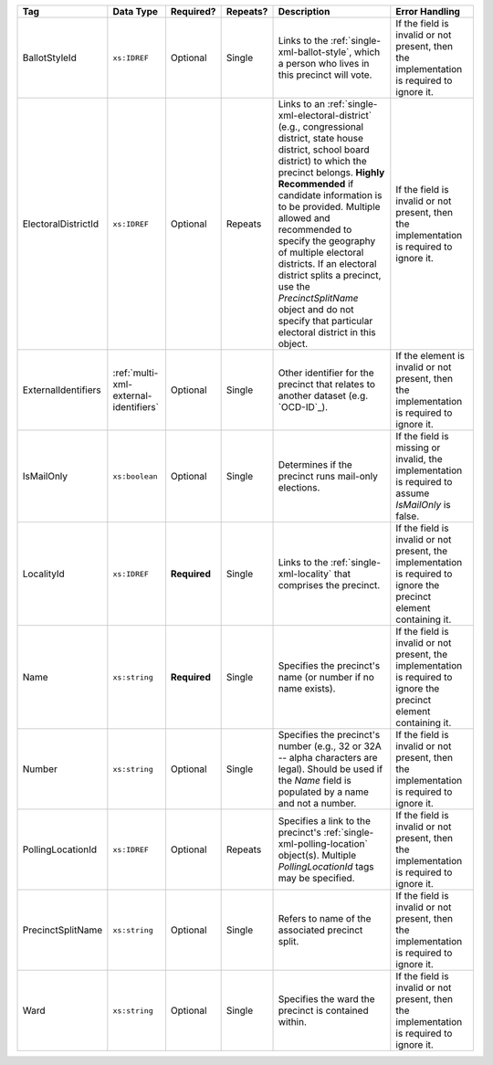 .. This file is auto-generated.  Do not edit it by hand!

+---------------------+---------------------------------------+--------------+--------------+------------------------------------------+------------------------------------------+
| Tag                 | Data Type                             | Required?    | Repeats?     | Description                              | Error Handling                           |
+=====================+=======================================+==============+==============+==========================================+==========================================+
| BallotStyleId       | ``xs:IDREF``                          | Optional     | Single       | Links to the                             | If the field is invalid or not present,  |
|                     |                                       |              |              | :ref:`single-xml-ballot-style`, which a  | then the implementation is required to   |
|                     |                                       |              |              | person who lives in this precinct will   | ignore it.                               |
|                     |                                       |              |              | vote.                                    |                                          |
+---------------------+---------------------------------------+--------------+--------------+------------------------------------------+------------------------------------------+
| ElectoralDistrictId | ``xs:IDREF``                          | Optional     | Repeats      | Links to an                              | If the field is invalid or not present,  |
|                     |                                       |              |              | :ref:`single-xml-electoral-district`     | then the implementation is required to   |
|                     |                                       |              |              | (e.g., congressional district, state     | ignore it.                               |
|                     |                                       |              |              | house district, school board district)   |                                          |
|                     |                                       |              |              | to which the precinct belongs. **Highly  |                                          |
|                     |                                       |              |              | Recommended** if candidate information   |                                          |
|                     |                                       |              |              | is to be provided. Multiple allowed and  |                                          |
|                     |                                       |              |              | recommended to specify the geography of  |                                          |
|                     |                                       |              |              | multiple electoral districts. If an      |                                          |
|                     |                                       |              |              | electoral district splits a precinct,    |                                          |
|                     |                                       |              |              | use the `PrecinctSplitName` object and   |                                          |
|                     |                                       |              |              | do not specify that particular electoral |                                          |
|                     |                                       |              |              | district in this object.                 |                                          |
+---------------------+---------------------------------------+--------------+--------------+------------------------------------------+------------------------------------------+
| ExternalIdentifiers | :ref:`multi-xml-external-identifiers` | Optional     | Single       | Other identifier for the precinct that   | If the element is invalid or not         |
|                     |                                       |              |              | relates to another dataset (e.g.         | present, then the implementation is      |
|                     |                                       |              |              | `OCD-ID`_).                              | required to ignore it.                   |
+---------------------+---------------------------------------+--------------+--------------+------------------------------------------+------------------------------------------+
| IsMailOnly          | ``xs:boolean``                        | Optional     | Single       | Determines if the precinct runs          | If the field is missing or invalid, the  |
|                     |                                       |              |              | mail-only elections.                     | implementation is required to assume     |
|                     |                                       |              |              |                                          | `IsMailOnly` is false.                   |
+---------------------+---------------------------------------+--------------+--------------+------------------------------------------+------------------------------------------+
| LocalityId          | ``xs:IDREF``                          | **Required** | Single       | Links to the :ref:`single-xml-locality`  | If the field is invalid or not present,  |
|                     |                                       |              |              | that comprises the precinct.             | the implementation is required to ignore |
|                     |                                       |              |              |                                          | the precinct element containing it.      |
+---------------------+---------------------------------------+--------------+--------------+------------------------------------------+------------------------------------------+
| Name                | ``xs:string``                         | **Required** | Single       | Specifies the precinct's name (or number | If the field is invalid or not present,  |
|                     |                                       |              |              | if no name exists).                      | the implementation is required to ignore |
|                     |                                       |              |              |                                          | the precinct element containing it.      |
+---------------------+---------------------------------------+--------------+--------------+------------------------------------------+------------------------------------------+
| Number              | ``xs:string``                         | Optional     | Single       | Specifies the precinct's number (e.g.,   | If the field is invalid or not present,  |
|                     |                                       |              |              | 32 or 32A -- alpha characters are        | then the implementation is required to   |
|                     |                                       |              |              | legal). Should be used if the `Name`     | ignore it.                               |
|                     |                                       |              |              | field is populated by a name and not a   |                                          |
|                     |                                       |              |              | number.                                  |                                          |
+---------------------+---------------------------------------+--------------+--------------+------------------------------------------+------------------------------------------+
| PollingLocationId   | ``xs:IDREF``                          | Optional     | Repeats      | Specifies a link to the precinct's       | If the field is invalid or not present,  |
|                     |                                       |              |              | :ref:`single-xml-polling-location`       | then the implementation is required to   |
|                     |                                       |              |              | object(s). Multiple `PollingLocationId`  | ignore it.                               |
|                     |                                       |              |              | tags may be specified.                   |                                          |
+---------------------+---------------------------------------+--------------+--------------+------------------------------------------+------------------------------------------+
| PrecinctSplitName   | ``xs:string``                         | Optional     | Single       | Refers to name of the associated         | If the field is invalid or not present,  |
|                     |                                       |              |              | precinct split.                          | then the implementation is required to   |
|                     |                                       |              |              |                                          | ignore it.                               |
+---------------------+---------------------------------------+--------------+--------------+------------------------------------------+------------------------------------------+
| Ward                | ``xs:string``                         | Optional     | Single       | Specifies the ward the precinct is       | If the field is invalid or not present,  |
|                     |                                       |              |              | contained within.                        | then the implementation is required to   |
|                     |                                       |              |              |                                          | ignore it.                               |
+---------------------+---------------------------------------+--------------+--------------+------------------------------------------+------------------------------------------+
